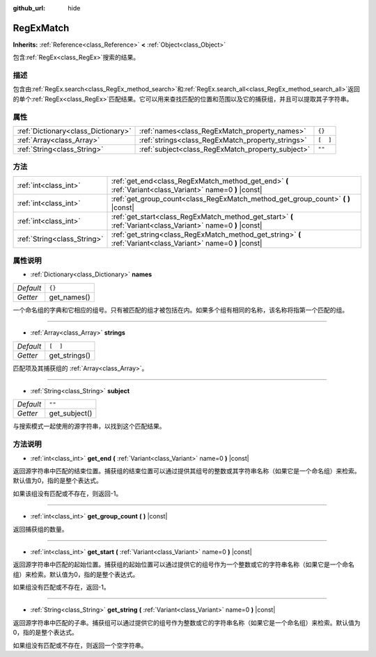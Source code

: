 :github_url: hide

.. Generated automatically by doc/tools/make_rst.py in GaaeExplorer's source tree.
.. DO NOT EDIT THIS FILE, but the RegExMatch.xml source instead.
.. The source is found in doc/classes or modules/<name>/doc_classes.

.. _class_RegExMatch:

RegExMatch
==========

**Inherits:** :ref:`Reference<class_Reference>` **<** :ref:`Object<class_Object>`

包含\ :ref:`RegEx<class_RegEx>`\ 搜索的结果。

描述
----

包含由\ :ref:`RegEx.search<class_RegEx_method_search>`\ 和\ :ref:`RegEx.search_all<class_RegEx_method_search_all>`\ 返回的单个\ :ref:`RegEx<class_RegEx>`\ 匹配结果。它可以用来查找匹配的位置和范围以及它的捕获组，并且可以提取其子字符串。

属性
----

+-------------------------------------+---------------------------------------------------+----------+
| :ref:`Dictionary<class_Dictionary>` | :ref:`names<class_RegExMatch_property_names>`     | ``{}``   |
+-------------------------------------+---------------------------------------------------+----------+
| :ref:`Array<class_Array>`           | :ref:`strings<class_RegExMatch_property_strings>` | ``[  ]`` |
+-------------------------------------+---------------------------------------------------+----------+
| :ref:`String<class_String>`         | :ref:`subject<class_RegExMatch_property_subject>` | ``""``   |
+-------------------------------------+---------------------------------------------------+----------+

方法
----

+-----------------------------+----------------------------------------------------------------------------------------------------------------+
| :ref:`int<class_int>`       | :ref:`get_end<class_RegExMatch_method_get_end>` **(** :ref:`Variant<class_Variant>` name=0 **)** |const|       |
+-----------------------------+----------------------------------------------------------------------------------------------------------------+
| :ref:`int<class_int>`       | :ref:`get_group_count<class_RegExMatch_method_get_group_count>` **(** **)** |const|                            |
+-----------------------------+----------------------------------------------------------------------------------------------------------------+
| :ref:`int<class_int>`       | :ref:`get_start<class_RegExMatch_method_get_start>` **(** :ref:`Variant<class_Variant>` name=0 **)** |const|   |
+-----------------------------+----------------------------------------------------------------------------------------------------------------+
| :ref:`String<class_String>` | :ref:`get_string<class_RegExMatch_method_get_string>` **(** :ref:`Variant<class_Variant>` name=0 **)** |const| |
+-----------------------------+----------------------------------------------------------------------------------------------------------------+

属性说明
--------

.. _class_RegExMatch_property_names:

- :ref:`Dictionary<class_Dictionary>` **names**

+-----------+-------------+
| *Default* | ``{}``      |
+-----------+-------------+
| *Getter*  | get_names() |
+-----------+-------------+

一个命名组的字典和它相应的组号。只有被匹配的组才被包括在内。如果多个组有相同的名称，该名称将指第一个匹配的组。

----

.. _class_RegExMatch_property_strings:

- :ref:`Array<class_Array>` **strings**

+-----------+---------------+
| *Default* | ``[  ]``      |
+-----------+---------------+
| *Getter*  | get_strings() |
+-----------+---------------+

匹配项及其捕获组的 :ref:`Array<class_Array>`\ 。

----

.. _class_RegExMatch_property_subject:

- :ref:`String<class_String>` **subject**

+-----------+---------------+
| *Default* | ``""``        |
+-----------+---------------+
| *Getter*  | get_subject() |
+-----------+---------------+

与搜索模式一起使用的源字符串，以找到这个匹配结果。

方法说明
--------

.. _class_RegExMatch_method_get_end:

- :ref:`int<class_int>` **get_end** **(** :ref:`Variant<class_Variant>` name=0 **)** |const|

返回源字符串中匹配的结束位置。捕获组的结束位置可以通过提供其组号的整数或其字符串名称（如果它是一个命名组）来检索。默认值为0，指的是整个表达式。

如果该组没有匹配或不存在，则返回-1。

----

.. _class_RegExMatch_method_get_group_count:

- :ref:`int<class_int>` **get_group_count** **(** **)** |const|

返回捕获组的数量。

----

.. _class_RegExMatch_method_get_start:

- :ref:`int<class_int>` **get_start** **(** :ref:`Variant<class_Variant>` name=0 **)** |const|

返回源字符串中匹配的起始位置。捕获组的起始位置可以通过提供它的组号作为一个整数或它的字符串名称（如果它是一个命名组）来检索。默认值为0，指的是整个表达式。

如果组没有匹配或不存在，返回-1。

----

.. _class_RegExMatch_method_get_string:

- :ref:`String<class_String>` **get_string** **(** :ref:`Variant<class_Variant>` name=0 **)** |const|

返回源字符串中匹配的子串。捕获组可以通过提供它的组号作为整数或它的字符串名称（如果它是一个命名组）来检索。默认值为0，指的是整个表达式。

如果组没有匹配或不存在，则返回一个空字符串。

.. |virtual| replace:: :abbr:`virtual (This method should typically be overridden by the user to have any effect.)`
.. |const| replace:: :abbr:`const (This method has no side effects. It doesn't modify any of the instance's member variables.)`
.. |vararg| replace:: :abbr:`vararg (This method accepts any number of arguments after the ones described here.)`
